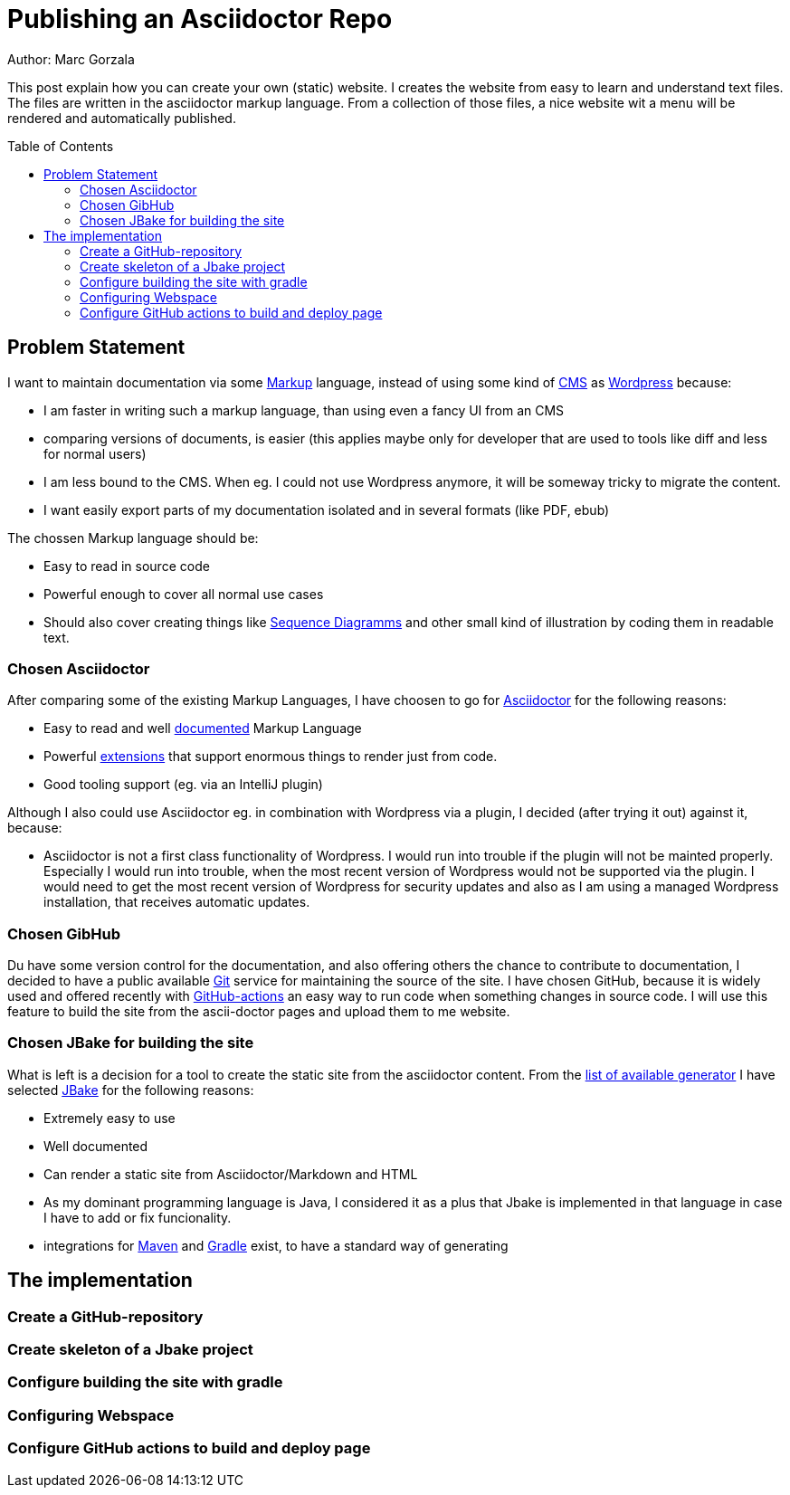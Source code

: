 = Publishing an Asciidoctor Repo
:jbake-type: page
:jbake-status: published
:jbake-tags: dance
:idprefix:

Author: Marc Gorzala

This post explain how you can create your own (static) website. I creates the
website from easy to learn and understand text files. The files are written in
the asciidoctor markup language. From a collection of those files, a nice
website wit a menu will be rendered and automatically published.

:toc:
:toc-placement: macro
toc::[]

== Problem Statement
I want to maintain documentation via some
link:https://en.wikipedia.org/wiki/List_of_document_markup_languages[Markup]
language, instead of using some kind of
link:https://en.wikipedia.org/wiki/Content_management_system[CMS] as link:https://wordpress.com[Wordpress] because:

 * I am faster in writing such a markup language, than using even a fancy UI from an CMS
 * comparing versions of documents, is easier (this applies maybe only for developer that are
   used to tools like diff and less for normal users)
 * I am less bound to the CMS. When eg. I could not use Wordpress anymore, it will
   be someway tricky to migrate the content.
 * I want easily export parts of my documentation isolated and in several formats (like PDF, ebub)

The chossen Markup language should be:

 * Easy to read in source code
 * Powerful enough to cover all normal use cases
 * Should also cover creating things like link:https://en.wikipedia.org/wiki/Sequence_diagram[Sequence Diagramms]
   and other small kind of illustration by coding them in readable text.

=== Chosen Asciidoctor
After comparing some of the existing Markup Languages, I have choosen to go for
link:https://asciidoctor.org/[Asciidoctor] for the following reasons:

 * Easy to read and well link:https://asciidoctor.org/docs/user-manual/[documented] Markup Language
 * Powerful link:https://github.com/asciidoctor/asciidoctor-diagram/[extensions] that support enormous
   things to render just from code.
 * Good tooling support (eg. via an IntelliJ plugin)

Although I also could use Asciidoctor eg. in combination with Wordpress via a plugin, I decided
(after trying it out) against it, because:

 * Asciidoctor is not a first class functionality of Wordpress. I would run into
   trouble if the plugin will not be mainted properly. Especially I would run into trouble,
   when the most recent version of Wordpress would not be supported via the plugin.
   I would need to get the most recent version of Wordpress for security updates and
   also as I am using a managed Wordpress installation, that receives automatic updates.

=== Chosen GibHub
Du have some version control for the documentation, and also offering others the chance to contribute
to documentation, I decided to have a public available link:https://git-scm.com/[Git] service
for maintaining the source of the site.
I have chosen GitHub, because it is widely used and offered recently with
link:https://github.com/features/actions[GitHub-actions] an easy way to run code when
something changes in source code.
I will use this feature to build the site from the ascii-doctor pages and upload them to
me website.

=== Chosen JBake for building the site
What is left is a decision for a tool to create the static site from the asciidoctor content.
From the link:https://github.com/myles/awesome-static-generators[list of available generator]
I have selected link:http://jbake.org[JBake] for the following reasons:

 * Extremely easy to use
 * Well documented
 * Can render a static site from Asciidoctor/Markdown and HTML
 * As my dominant programming language is Java, I considered it as a plus that
   Jbake is implemented in that language in case I have to add or fix funcionality.
 * integrations for link:http://maven.apache.org[Maven] and
   link:https://gradle.org[Gradle] exist, to have a standard way of generating

== The implementation

=== Create a GitHub-repository

=== Create skeleton of a Jbake project

=== Configure building the site with gradle

=== Configuring Webspace

=== Configure GitHub actions to build and deploy page